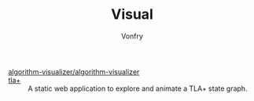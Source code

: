 #+TITLE: Visual
#+AUTHOR: Vonfry

- [[https://github.com/algorithm-visualizer/algorithm-visualizer][algorithm-visualizer/algorithm-visualizer]] ::
- [[https://github.com/afonsonf/tlaplus-graph-explorer][tla+]] :: A static web application to explore and animate a TLA+ state graph.
